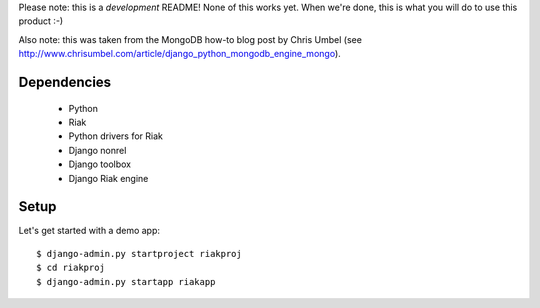 Please note: this is a *development* README! None of this works yet. When we're
done, this is what you will do to use this product :-)

Also note: this was taken from the MongoDB how-to blog post by Chris Umbel (see
http://www.chrisumbel.com/article/django_python_mongodb_engine_mongo).

Dependencies
============

 * Python
 * Riak
 * Python drivers for Riak
 * Django nonrel
 * Django toolbox
 * Django Riak engine

Setup
=====

Let's get started with a demo app::

  $ django-admin.py startproject riakproj
  $ cd riakproj
  $ django-admin.py startapp riakapp


